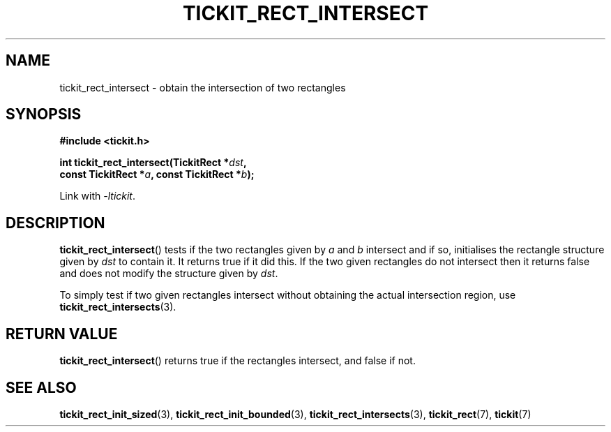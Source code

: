 .TH TICKIT_RECT_INTERSECT 3
.SH NAME
tickit_rect_intersect \- obtain the intersection of two rectangles
.SH SYNOPSIS
.nf
.B #include <tickit.h>
.sp
.BI "int tickit_rect_intersect(TickitRect *" dst ,
.BI "    const TickitRect *" a ", const TickitRect *" b );
.fi
.sp
Link with \fI\-ltickit\fP.
.SH DESCRIPTION
\fBtickit_rect_intersect\fP() tests if the two rectangles given by \fIa\fP and \fIb\fP intersect and if so, initialises the rectangle structure given by \fIdst\fP to contain it. It returns true if it did this. If the two given rectangles do not intersect then it returns false and does not modify the structure given by \fIdst\fP.
.PP
To simply test if two given rectangles intersect without obtaining the actual intersection region, use \fBtickit_rect_intersects\fP(3).
.SH "RETURN VALUE"
\fBtickit_rect_intersect\fP() returns true if the rectangles intersect, and false if not.
.SH "SEE ALSO"
.BR tickit_rect_init_sized (3),
.BR tickit_rect_init_bounded (3),
.BR tickit_rect_intersects (3),
.BR tickit_rect (7),
.BR tickit (7)
